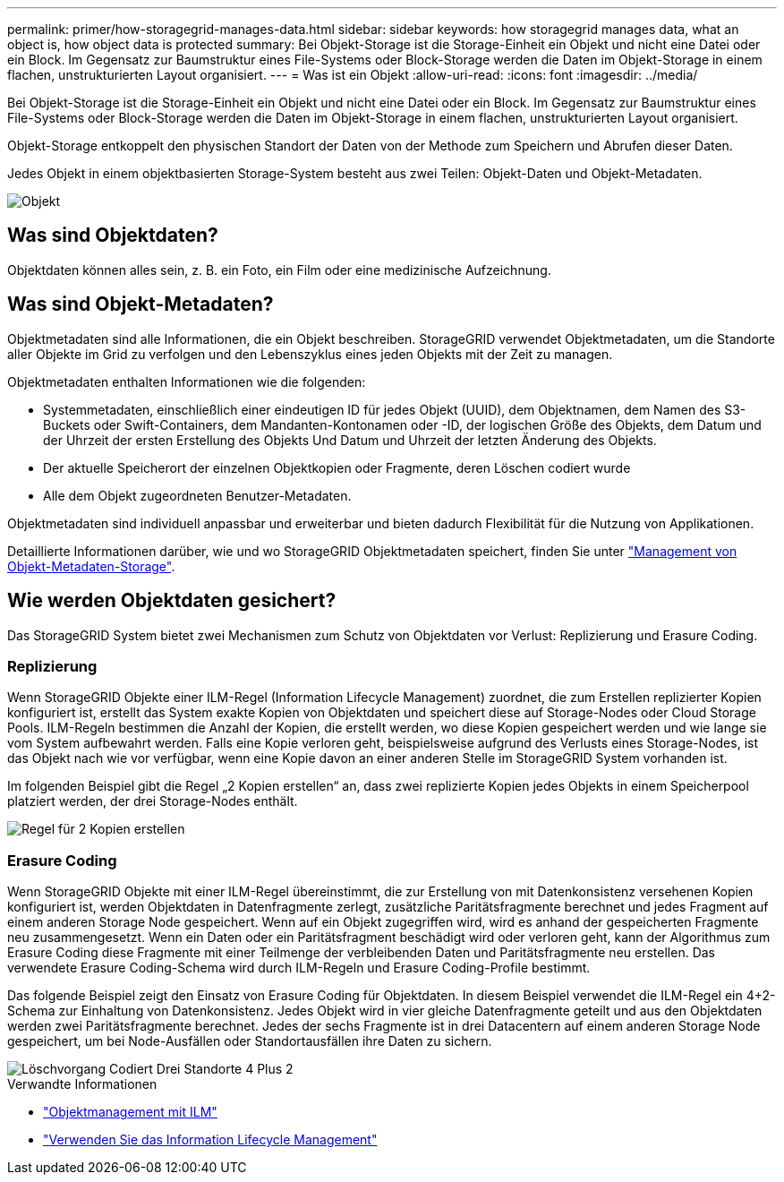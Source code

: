 ---
permalink: primer/how-storagegrid-manages-data.html 
sidebar: sidebar 
keywords: how storagegrid manages data, what an object is, how object data is protected 
summary: Bei Objekt-Storage ist die Storage-Einheit ein Objekt und nicht eine Datei oder ein Block. Im Gegensatz zur Baumstruktur eines File-Systems oder Block-Storage werden die Daten im Objekt-Storage in einem flachen, unstrukturierten Layout organisiert. 
---
= Was ist ein Objekt
:allow-uri-read: 
:icons: font
:imagesdir: ../media/


[role="lead"]
Bei Objekt-Storage ist die Storage-Einheit ein Objekt und nicht eine Datei oder ein Block. Im Gegensatz zur Baumstruktur eines File-Systems oder Block-Storage werden die Daten im Objekt-Storage in einem flachen, unstrukturierten Layout organisiert.

Objekt-Storage entkoppelt den physischen Standort der Daten von der Methode zum Speichern und Abrufen dieser Daten.

Jedes Objekt in einem objektbasierten Storage-System besteht aus zwei Teilen: Objekt-Daten und Objekt-Metadaten.

image::../media/object_conceptual_drawing.png[Objekt]



== Was sind Objektdaten?

Objektdaten können alles sein, z. B. ein Foto, ein Film oder eine medizinische Aufzeichnung.



== Was sind Objekt-Metadaten?

Objektmetadaten sind alle Informationen, die ein Objekt beschreiben. StorageGRID verwendet Objektmetadaten, um die Standorte aller Objekte im Grid zu verfolgen und den Lebenszyklus eines jeden Objekts mit der Zeit zu managen.

Objektmetadaten enthalten Informationen wie die folgenden:

* Systemmetadaten, einschließlich einer eindeutigen ID für jedes Objekt (UUID), dem Objektnamen, dem Namen des S3-Buckets oder Swift-Containers, dem Mandanten-Kontonamen oder -ID, der logischen Größe des Objekts, dem Datum und der Uhrzeit der ersten Erstellung des Objekts Und Datum und Uhrzeit der letzten Änderung des Objekts.
* Der aktuelle Speicherort der einzelnen Objektkopien oder Fragmente, deren Löschen codiert wurde
* Alle dem Objekt zugeordneten Benutzer-Metadaten.


Objektmetadaten sind individuell anpassbar und erweiterbar und bieten dadurch Flexibilität für die Nutzung von Applikationen.

Detaillierte Informationen darüber, wie und wo StorageGRID Objektmetadaten speichert, finden Sie unter link:../admin/managing-object-metadata-storage.html["Management von Objekt-Metadaten-Storage"].



== Wie werden Objektdaten gesichert?

Das StorageGRID System bietet zwei Mechanismen zum Schutz von Objektdaten vor Verlust: Replizierung und Erasure Coding.



=== Replizierung

Wenn StorageGRID Objekte einer ILM-Regel (Information Lifecycle Management) zuordnet, die zum Erstellen replizierter Kopien konfiguriert ist, erstellt das System exakte Kopien von Objektdaten und speichert diese auf Storage-Nodes oder Cloud Storage Pools. ILM-Regeln bestimmen die Anzahl der Kopien, die erstellt werden, wo diese Kopien gespeichert werden und wie lange sie vom System aufbewahrt werden. Falls eine Kopie verloren geht, beispielsweise aufgrund des Verlusts eines Storage-Nodes, ist das Objekt nach wie vor verfügbar, wenn eine Kopie davon an einer anderen Stelle im StorageGRID System vorhanden ist.

Im folgenden Beispiel gibt die Regel „2 Kopien erstellen“ an, dass zwei replizierte Kopien jedes Objekts in einem Speicherpool platziert werden, der drei Storage-Nodes enthält.

image::../media/ilm_replication_make_2_copies.png[Regel für 2 Kopien erstellen]



=== Erasure Coding

Wenn StorageGRID Objekte mit einer ILM-Regel übereinstimmt, die zur Erstellung von mit Datenkonsistenz versehenen Kopien konfiguriert ist, werden Objektdaten in Datenfragmente zerlegt, zusätzliche Paritätsfragmente berechnet und jedes Fragment auf einem anderen Storage Node gespeichert. Wenn auf ein Objekt zugegriffen wird, wird es anhand der gespeicherten Fragmente neu zusammengesetzt. Wenn ein Daten oder ein Paritätsfragment beschädigt wird oder verloren geht, kann der Algorithmus zum Erasure Coding diese Fragmente mit einer Teilmenge der verbleibenden Daten und Paritätsfragmente neu erstellen. Das verwendete Erasure Coding-Schema wird durch ILM-Regeln und Erasure Coding-Profile bestimmt.

Das folgende Beispiel zeigt den Einsatz von Erasure Coding für Objektdaten. In diesem Beispiel verwendet die ILM-Regel ein 4+2-Schema zur Einhaltung von Datenkonsistenz. Jedes Objekt wird in vier gleiche Datenfragmente geteilt und aus den Objektdaten werden zwei Paritätsfragmente berechnet. Jedes der sechs Fragmente ist in drei Datacentern auf einem anderen Storage Node gespeichert, um bei Node-Ausfällen oder Standortausfällen ihre Daten zu sichern.

image::../media/ec_three_sites_4_plus_2.png[Löschvorgang Codiert Drei Standorte 4 Plus 2]

.Verwandte Informationen
* link:../ilm/index.html["Objektmanagement mit ILM"]
* link:using-information-lifecycle-management.html["Verwenden Sie das Information Lifecycle Management"]

